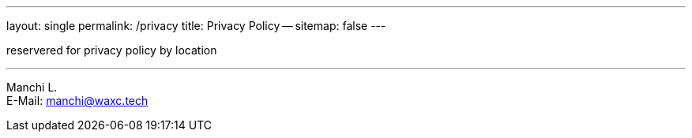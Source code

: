 ---
layout: single
permalink: /privacy
title: Privacy Policy --
sitemap: false
---

reservered for privacy policy by location

'''


[%hardbreaks]
Manchi L.
E-Mail: manchi@waxc.tech

